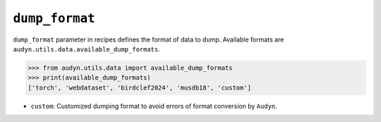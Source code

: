 ``dump_format``
===============

``dump_format`` parameter in recipes defines the format of data to dump.
Available formats are ``audyn.utils.data.available_dump_formats``.

.. code-block:: python

   >>> from audyn.utils.data import available_dump_formats
   >>> print(available_dump_formats)
   ['torch', 'webdataset', 'birdclef2024', 'musdb18', 'custom']

- ``custom``: Customized dumping format to avoid errors of format conversion by ``Audyn``.
